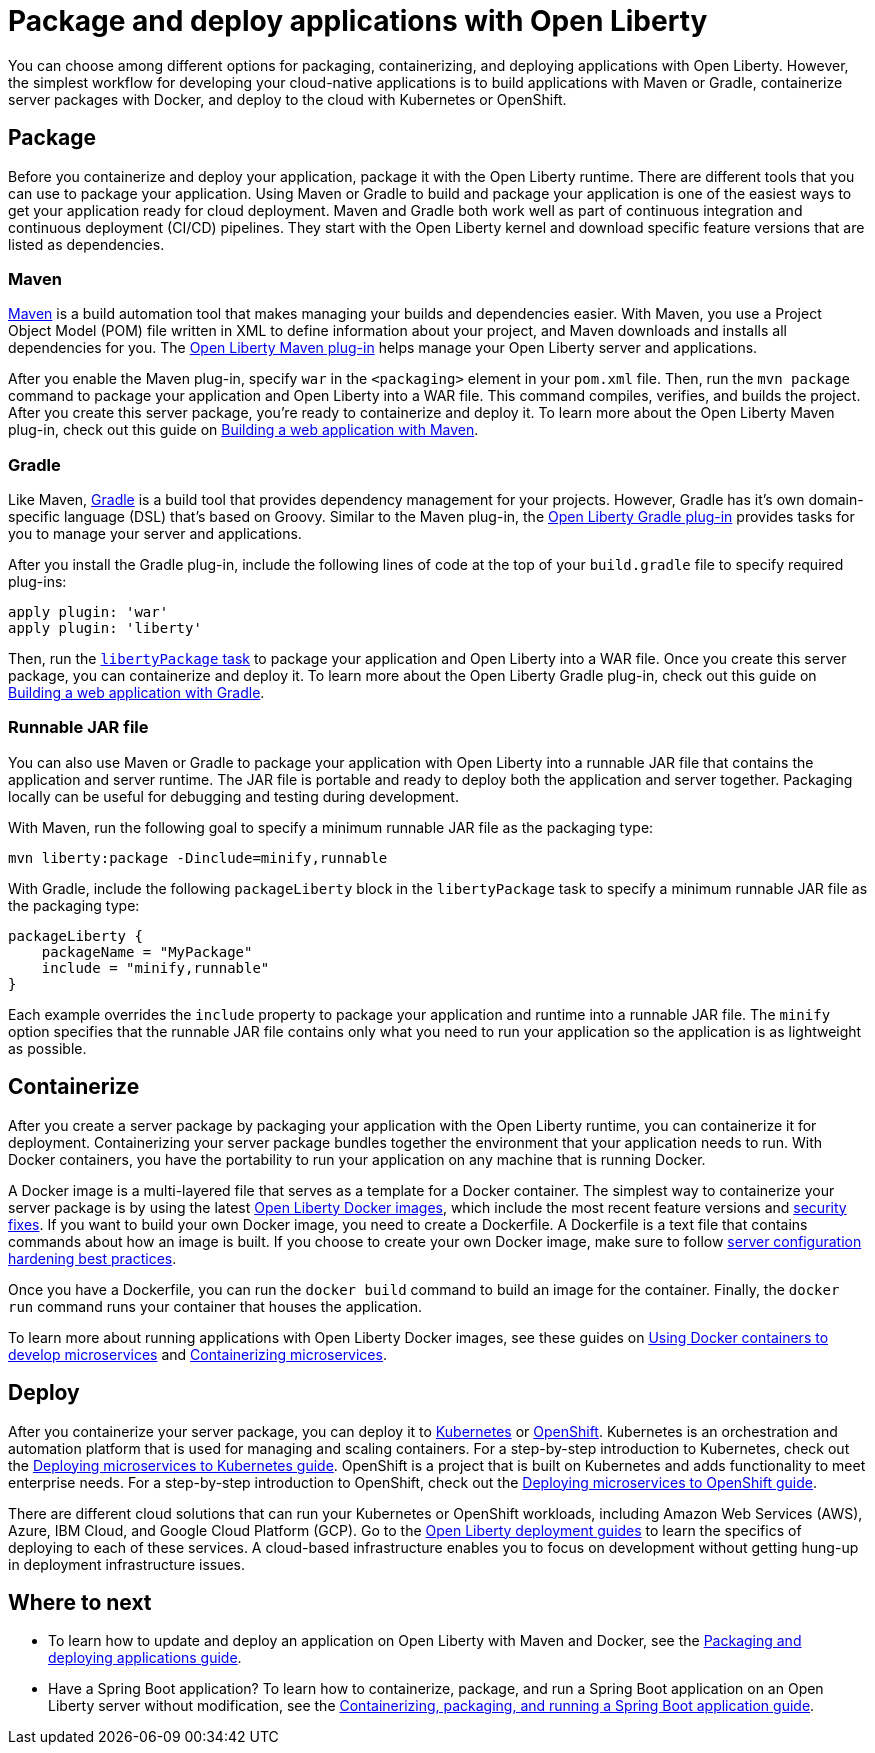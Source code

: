 // Copyright (c) 2020 IBM Corporation and others.
// Licensed under Creative Commons Attribution-NoDerivatives
// 4.0 International (CC BY-ND 4.0)
//   https://creativecommons.org/licenses/by-nd/4.0/
//
// Contributors:
//     IBM Corporation
//
:page-description: Choose how to package and deploy your application with Open Liberty to meet your needs.
:seo-title: Packaging and deploying applications
:seo-description: Choose how to package and deploy your application with Open Liberty to meet your needs.
:page-layout: general-reference
:page-type: general
= Package and deploy applications with Open Liberty

You can choose among different options for packaging, containerizing, and deploying applications with Open Liberty.
However, the simplest workflow for developing your cloud-native applications is to build applications with Maven or Gradle, containerize server packages with Docker, and deploy to the cloud with Kubernetes or OpenShift.

== Package
Before you containerize and deploy your application, package it with the Open Liberty runtime.
There are different tools that you can use to package your application.
Using Maven or Gradle to build and package your application is one of the easiest ways to get your application ready for cloud deployment.
Maven and Gradle both work well as part of continuous integration and continuous deployment (CI/CD) pipelines.
They start with the Open Liberty kernel and download specific feature versions that are listed as dependencies.

=== Maven
link:https://maven.apache.org/[Maven] is a build automation tool that makes managing your builds and dependencies easier.
With Maven, you use a Project Object Model (POM) file written in XML to define information about your project, and Maven downloads and installs all dependencies for you.
The link:https://github.com/OpenLiberty/ci.maven[Open Liberty Maven plug-in] helps manage your Open Liberty server and applications.

After you enable the Maven plug-in, specify `war` in the `<packaging>` element in your `pom.xml` file.
Then, run the `mvn package` command to package your application and Open Liberty into a WAR file.
This command compiles, verifies, and builds the project.
After you create this server package, you're ready to containerize and deploy it.
To learn more about the Open Liberty Maven plug-in, check out this guide on link:/guides/maven-intro.html[Building a web application with Maven].

=== Gradle
Like Maven, link:https://gradle.org/[Gradle] is a build tool that provides dependency management for your projects.
However, Gradle has it's own domain-specific language (DSL) that's based on Groovy.
Similar to the Maven plug-in, the link:https://github.com/OpenLiberty/ci.gradle[Open Liberty Gradle plug-in] provides tasks for you to manage your server and applications.

After you install the Gradle plug-in, include the following lines of code at the top of your `build.gradle` file to specify required plug-ins:
----
apply plugin: 'war'
apply plugin: 'liberty'
----
Then, run the link:https://github.com/OpenLiberty/ci.gradle/blob/master/docs/libertyPackage.md#libertypackage-task[`libertyPackage` task] to package your application and Open Liberty into a WAR file.
Once you create this server package, you can containerize and deploy it.
To learn more about the Open Liberty Gradle plug-in, check out this guide on link:https://openliberty.io/guides/gradle-intro.html[Building a web application with Gradle].

=== Runnable JAR file
You can also use Maven or Gradle to package your application with Open Liberty into a runnable JAR file that contains the application and server runtime.
The JAR file is portable and ready to deploy both the application and server together.
Packaging locally can be useful for debugging and testing during development.

With Maven, run the following goal to specify a minimum runnable JAR file as the packaging type:
----
mvn liberty:package -Dinclude=minify,runnable
----

With Gradle, include the following `packageLiberty` block in the `libertyPackage` task to specify a minimum runnable JAR file as the packaging type:
----
packageLiberty {
    packageName = "MyPackage"
    include = "minify,runnable"
}
----

Each example overrides the `include` property to package your application and runtime into a runnable JAR file.
The `minify` option specifies that the runnable JAR file contains only what you need to run your application so the application is as lightweight as possible.

== Containerize
After you create a server package by packaging your application with the Open Liberty runtime, you can containerize it for deployment.
Containerizing your server package bundles together the environment that your application needs to run.
With Docker containers, you have the portability to run your application on any machine that is running Docker.

A Docker image is a multi-layered file that serves as a template for a Docker container.
The simplest way to containerize your server package is by using the latest link:https://hub.docker.com/_/open-liberty[Open Liberty Docker images], which include the most recent feature versions and link:/docs/ref/general/#security-vulnerabilities.html[security fixes].
If you want to build your own Docker image, you need to create a Dockerfile.
A Dockerfile is a text file that contains commands about how an image is built.
If you choose to create your own Docker image, make sure to follow link:/docs/ref/general/#server-configuration-hardening.html[server configuration hardening best practices].

Once you have a Dockerfile, you can run the `docker build` command to build an image for the container.
Finally, the `docker run` command runs your container that houses the application.

To learn more about running applications with Open Liberty Docker images, see these guides on link:https://openliberty.io/guides/docker.html[Using Docker containers to develop microservices] and link:/guides/containerize.html[Containerizing microservices].

== Deploy
After you containerize your server package, you can deploy it to link:https://kubernetes.io/[Kubernetes] or link:https://www.openshift.com/[OpenShift].
Kubernetes is an orchestration and automation platform that is used for managing and scaling containers.
For a step-by-step introduction to Kubernetes, check out the link:https://openliberty.io/guides/kubernetes-intro.html[Deploying microservices to Kubernetes guide].
OpenShift is a project that is built on Kubernetes and adds functionality to meet enterprise needs.
For a step-by-step introduction to OpenShift, check out the link:https://openliberty.io/guides/cloud-openshift.html[Deploying microservices to OpenShift guide].

There are different cloud solutions that can run your Kubernetes or OpenShift workloads, including Amazon Web Services (AWS), Azure, IBM Cloud, and Google Cloud Platform (GCP).
Go to the link:https://openliberty.io/guides/?search=deploy[Open Liberty deployment guides] to learn the specifics of deploying to each of these services.
A cloud-based infrastructure enables you to focus on development without getting hung-up in deployment infrastructure issues.

== Where to next

* To learn how to update and deploy an application on Open Liberty with Maven and Docker, see the link:https://openliberty.io/guides/getting-started.html[Packaging and deploying applications guide].

* Have a Spring Boot application? To learn how to containerize, package, and run a Spring Boot application on an Open Liberty server without modification, see the link:https://openliberty.io/guides/spring-boot.html[Containerizing, packaging, and running a Spring Boot application guide].
